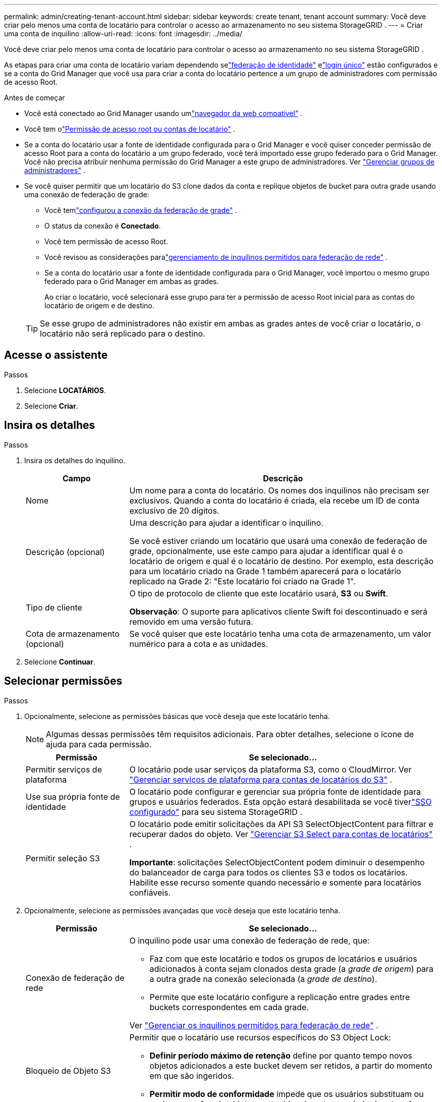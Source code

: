 ---
permalink: admin/creating-tenant-account.html 
sidebar: sidebar 
keywords: create tenant, tenant account 
summary: Você deve criar pelo menos uma conta de locatário para controlar o acesso ao armazenamento no seu sistema StorageGRID . 
---
= Criar uma conta de inquilino
:allow-uri-read: 
:icons: font
:imagesdir: ../media/


[role="lead"]
Você deve criar pelo menos uma conta de locatário para controlar o acesso ao armazenamento no seu sistema StorageGRID .

As etapas para criar uma conta de locatário variam dependendo selink:using-identity-federation.html["federação de identidade"] elink:configuring-sso.html["login único"] estão configurados e se a conta do Grid Manager que você usa para criar a conta do locatário pertence a um grupo de administradores com permissão de acesso Root.

.Antes de começar
* Você está conectado ao Grid Manager usando umlink:../admin/web-browser-requirements.html["navegador da web compatível"] .
* Você tem olink:admin-group-permissions.html["Permissão de acesso root ou contas de locatário"] .
* Se a conta do locatário usar a fonte de identidade configurada para o Grid Manager e você quiser conceder permissão de acesso Root para a conta do locatário a um grupo federado, você terá importado esse grupo federado para o Grid Manager.  Você não precisa atribuir nenhuma permissão do Grid Manager a este grupo de administradores. Ver link:managing-admin-groups.html["Gerenciar grupos de administradores"] .
* Se você quiser permitir que um locatário do S3 clone dados da conta e replique objetos de bucket para outra grade usando uma conexão de federação de grade:
+
** Você temlink:grid-federation-create-connection.html["configurou a conexão da federação de grade"] .
** O status da conexão é *Conectado*.
** Você tem permissão de acesso Root.
** Você revisou as considerações paralink:grid-federation-manage-tenants.html["gerenciamento de inquilinos permitidos para federação de rede"] .
** Se a conta do locatário usar a fonte de identidade configurada para o Grid Manager, você importou o mesmo grupo federado para o Grid Manager em ambas as grades.
+
Ao criar o locatário, você selecionará esse grupo para ter a permissão de acesso Root inicial para as contas do locatário de origem e de destino.

+

TIP: Se esse grupo de administradores não existir em ambas as grades antes de você criar o locatário, o locatário não será replicado para o destino.







== Acesse o assistente

.Passos
. Selecione *LOCATÁRIOS*.
. Selecione *Criar*.




== Insira os detalhes

.Passos
. Insira os detalhes do inquilino.
+
[cols="1a,3a"]
|===
| Campo | Descrição 


 a| 
Nome
 a| 
Um nome para a conta do locatário.  Os nomes dos inquilinos não precisam ser exclusivos.  Quando a conta do locatário é criada, ela recebe um ID de conta exclusivo de 20 dígitos.



 a| 
Descrição (opcional)
 a| 
Uma descrição para ajudar a identificar o inquilino.

Se você estiver criando um locatário que usará uma conexão de federação de grade, opcionalmente, use este campo para ajudar a identificar qual é o locatário de origem e qual é o locatário de destino.  Por exemplo, esta descrição para um locatário criado na Grade 1 também aparecerá para o locatário replicado na Grade 2: "Este locatário foi criado na Grade 1".



 a| 
Tipo de cliente
 a| 
O tipo de protocolo de cliente que este locatário usará, *S3* ou *Swift*.

*Observação*: O suporte para aplicativos cliente Swift foi descontinuado e será removido em uma versão futura.



 a| 
Cota de armazenamento (opcional)
 a| 
Se você quiser que este locatário tenha uma cota de armazenamento, um valor numérico para a cota e as unidades.

|===
. Selecione *Continuar*.




== [[admin-tenant-select-permissions]]Selecionar permissões

.Passos
. Opcionalmente, selecione as permissões básicas que você deseja que este locatário tenha.
+

NOTE: Algumas dessas permissões têm requisitos adicionais.  Para obter detalhes, selecione o ícone de ajuda para cada permissão.

+
[cols="1a,3a"]
|===
| Permissão | Se selecionado... 


 a| 
Permitir serviços de plataforma
 a| 
O locatário pode usar serviços da plataforma S3, como o CloudMirror. Ver link:../admin/manage-platform-services-for-tenants.html["Gerenciar serviços de plataforma para contas de locatários do S3"] .



 a| 
Use sua própria fonte de identidade
 a| 
O locatário pode configurar e gerenciar sua própria fonte de identidade para grupos e usuários federados. Esta opção estará desabilitada se você tiverlink:../admin/configuring-sso.html["SSO configurado"] para seu sistema StorageGRID .



 a| 
Permitir seleção S3
 a| 
O locatário pode emitir solicitações da API S3 SelectObjectContent para filtrar e recuperar dados do objeto. Ver link:../admin/manage-s3-select-for-tenant-accounts.html["Gerenciar S3 Select para contas de locatários"] .

*Importante*: solicitações SelectObjectContent podem diminuir o desempenho do balanceador de carga para todos os clientes S3 e todos os locatários.  Habilite esse recurso somente quando necessário e somente para locatários confiáveis.

|===
. Opcionalmente, selecione as permissões avançadas que você deseja que este locatário tenha.
+
[cols="1a,3a"]
|===
| Permissão | Se selecionado... 


 a| 
Conexão de federação de rede
 a| 
O inquilino pode usar uma conexão de federação de rede, que:

** Faz com que este locatário e todos os grupos de locatários e usuários adicionados à conta sejam clonados desta grade (a _grade de origem_) para a outra grade na conexão selecionada (a _grade de destino_).
** Permite que este locatário configure a replicação entre grades entre buckets correspondentes em cada grade.


Ver link:../admin/grid-federation-manage-tenants.html["Gerenciar os inquilinos permitidos para federação de rede"] .



 a| 
Bloqueio de Objeto S3
 a| 
Permitir que o locatário use recursos específicos do S3 Object Lock:

** *Definir período máximo de retenção* define por quanto tempo novos objetos adicionados a este bucket devem ser retidos, a partir do momento em que são ingeridos.
** *Permitir modo de conformidade* impede que os usuários substituam ou excluam versões de objetos protegidos durante o período de retenção.


|===
. Selecione *Continuar*.




== Definir acesso root e criar locatário

.Passos
. Defina o acesso root para a conta do locatário, com base no uso de federação de identidades pelo seu sistema StorageGRID , logon único (SSO) ou ambos.
+
[cols="1a,2a"]
|===
| Opção | Faça isso 


 a| 
Se a federação de identidade não estiver habilitada
 a| 
Especifique a senha a ser usada ao fazer login no locatário como usuário root local.



 a| 
Se a federação de identidade estiver habilitada
 a| 
.. Selecione um grupo federado existente para ter permissão de acesso Root para o locatário.
.. Opcionalmente, especifique a senha a ser usada ao fazer login no locatário como usuário root local.




 a| 
Se a federação de identidade e o logon único (SSO) estiverem habilitados
 a| 
Selecione um grupo federado existente para ter permissão de acesso Root para o locatário.  Nenhum usuário local pode fazer login.

|===
. Selecione *Criar inquilino*.
+
Uma mensagem de sucesso é exibida e o novo inquilino é listado na página Inquilinos.  Para saber como visualizar detalhes do locatário e monitorar a atividade do locatário, consultelink:../monitor/monitoring-tenant-activity.html["Monitorar a atividade do inquilino"] .

+

NOTE: A aplicação das configurações do locatário na grade pode levar 15 minutos ou mais, dependendo da conectividade da rede, do status do nó e das operações do Cassandra.

. Se você selecionou a permissão *Usar conexão de federação de grade* para o locatário:
+
.. Confirme se um inquilino idêntico foi replicado para a outra grade na conexão.  Os inquilinos em ambas as grades terão o mesmo ID de conta de 20 dígitos, nome, descrição, cota e permissões.
+

NOTE: Se você vir a mensagem de erro "Locatário criado sem um clone", consulte as instruções emlink:grid-federation-troubleshoot.html["Solucionar erros de federação de grade"] .

.. Se você forneceu uma senha de usuário root local ao definir o acesso root,link:changing-password-for-tenant-local-root-user.html["alterar a senha do usuário root local"] para o inquilino replicado.
+

TIP: Um usuário root local não pode fazer login no Tenant Manager na grade de destino até que a senha seja alterada.







== Sign in como inquilino (opcional)

Conforme necessário, você pode entrar no novo locatário agora para concluir a configuração ou pode entrar no locatário mais tarde.  As etapas de login dependem se você está conectado ao Grid Manager usando a porta padrão (443) ou uma porta restrita. Ver link:controlling-access-through-firewalls.html["Controle de acesso em firewall externo"] .



=== Sign in agora

[cols="1a,3a"]
|===
| Se você estiver usando... | Faça isso... 


 a| 
Porta 443 e você define uma senha para o usuário root local
 a| 
. Selecione * Sign in como root*.
+
Ao fazer login, aparecem links para configurar buckets, federação de identidades, grupos e usuários.

. Selecione os links para configurar a conta do locatário.
+
Cada link abre a página correspondente no Gerenciador de Inquilinos.  Para completar a página, veja alink:../tenant/index.html["instruções para usar contas de inquilinos"] .





 a| 
Porta 443 e você não definiu uma senha para o usuário root local
 a| 
Selecione * Sign in* e insira as credenciais de um usuário no grupo federado de acesso Root.



 a| 
Uma porta restrita
 a| 
. Selecione *Concluir*
. Selecione *Restrito* na tabela Locatário para saber mais sobre como acessar esta conta de locatário.
+
A URL do Gerenciador de Inquilinos tem este formato:

+
`https://_FQDN_or_Admin_Node_IP:port_/?accountId=_20-digit-account-id_/`

+
** `_FQDN_or_Admin_Node_IP_`é um nome de domínio totalmente qualificado ou o endereço IP de um nó de administração
** `_port_`é a porta somente para inquilinos
** `_20-digit-account-id_`é o ID de conta exclusivo do inquilino




|===


=== Sign in mais tarde

[cols="1a,3a"]
|===
| Se você estiver usando... | Faça uma dessas... 


 a| 
Porta 443
 a| 
* No Grid Manager, selecione *LOCATÁRIOS* e selecione * Sign in* à direita do nome do locatário.
* Digite a URL do locatário em um navegador da web:
+
`https://_FQDN_or_Admin_Node_IP_/?accountId=_20-digit-account-id_/`

+
** `_FQDN_or_Admin_Node_IP_`é um nome de domínio totalmente qualificado ou o endereço IP de um nó de administração
** `_20-digit-account-id_`é o ID de conta exclusivo do inquilino






 a| 
Uma porta restrita
 a| 
* No Grid Manager, selecione *LOCATÁRIOS* e selecione *Restrito*.
* Digite a URL do locatário em um navegador da web:
+
`https://_FQDN_or_Admin_Node_IP:port_/?accountId=_20-digit-account-id_`

+
** `_FQDN_or_Admin_Node_IP_`é um nome de domínio totalmente qualificado ou o endereço IP de um nó de administração
** `_port_`é a porta restrita somente para inquilinos
** `_20-digit-account-id_`é o ID de conta exclusivo do inquilino




|===


== Configurar o locatário

Siga as instruções emlink:../tenant/index.html["Use uma conta de inquilino"] para gerenciar grupos de locatários e usuários, chaves de acesso S3, buckets, serviços de plataforma, clone de conta e replicação entre redes.

